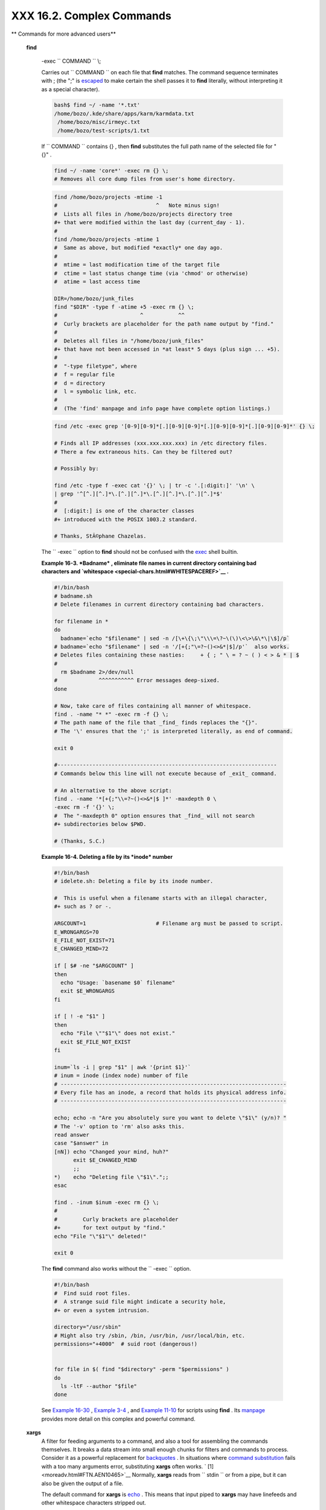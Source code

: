 ###########################
XXX  16.2. Complex Commands
###########################

.. raw:: html

   <div class="VARIABLELIST">

** Commands for more advanced users**

.. _moreadv-find-exec:

 **find**

    -exec ``                   COMMAND                 `` \\;

    Carries out ``                   COMMAND                 `` on each
    file that **find** matches. The command sequence terminates with ;
    (the ";" is `escaped <escapingsection.html#ESCP>`__ to make certain
    the shell passes it to **find** literally, without interpreting it
    as a special character).

    .. raw:: html

       <div>

    .. code:: SCREEN

        bash$ find ~/ -name '*.txt'
        /home/bozo/.kde/share/apps/karm/karmdata.txt
         /home/bozo/misc/irmeyc.txt
         /home/bozo/test-scripts/1.txt
                  

    .. raw:: html

       </p>

    .. raw:: html

       </div>

    If ``                   COMMAND                 `` contains {} ,
    then **find** substitutes the full path name of the selected file
    for "{}" .

    .. raw:: html

       <div>

    .. code:: PROGRAMLISTING

        find ~/ -name 'core*' -exec rm {} \;
        # Removes all core dump files from user's home directory.

    .. raw:: html

       </p>

    .. raw:: html

       </div>

    .. raw:: html

       <div>

    .. code:: PROGRAMLISTING

        find /home/bozo/projects -mtime -1
        #                               ^   Note minus sign!
        #  Lists all files in /home/bozo/projects directory tree
        #+ that were modified within the last day (current_day - 1).
        #
        find /home/bozo/projects -mtime 1
        #  Same as above, but modified *exactly* one day ago.
        #
        #  mtime = last modification time of the target file
        #  ctime = last status change time (via 'chmod' or otherwise)
        #  atime = last access time

        DIR=/home/bozo/junk_files
        find "$DIR" -type f -atime +5 -exec rm {} \;
        #                          ^           ^^
        #  Curly brackets are placeholder for the path name output by "find."
        #
        #  Deletes all files in "/home/bozo/junk_files"
        #+ that have not been accessed in *at least* 5 days (plus sign ... +5).
        #
        #  "-type filetype", where
        #  f = regular file
        #  d = directory
        #  l = symbolic link, etc.
        #
        #  (The 'find' manpage and info page have complete option listings.)

    .. raw:: html

       </p>

    .. raw:: html

       </div>

    .. raw:: html

       <div>

    .. code:: PROGRAMLISTING

        find /etc -exec grep '[0-9][0-9]*[.][0-9][0-9]*[.][0-9][0-9]*[.][0-9][0-9]*' {} \;

        # Finds all IP addresses (xxx.xxx.xxx.xxx) in /etc directory files.
        # There a few extraneous hits. Can they be filtered out?

        # Possibly by:

        find /etc -type f -exec cat '{}' \; | tr -c '.[:digit:]' '\n' \
        | grep '^[^.][^.]*\.[^.][^.]*\.[^.][^.]*\.[^.][^.]*$'
        #
        #  [:digit:] is one of the character classes
        #+ introduced with the POSIX 1003.2 standard. 

        # Thanks, StÃ©phane Chazelas. 

    .. raw:: html

       </p>

    .. raw:: html

       </div>

    .. raw:: html

       <div class="NOTE">

    .. raw:: html

       <div>

    |Note|

    The ``            -exec           `` option to **find** should not
    be confused with the `exec <internal.html#EXECREF>`__ shell builtin.

    .. raw:: html

       </p>

    .. raw:: html

       </div>

    .. raw:: html

       </div>

    .. raw:: html

       <div class="EXAMPLE">

    **Example 16-3. *Badname* , eliminate file names in current
    directory containing bad characters and
    `whitespace <special-chars.html#WHITESPACEREF>`__ .**

    .. raw:: html

       <div>

    .. code:: PROGRAMLISTING

        #!/bin/bash
        # badname.sh
        # Delete filenames in current directory containing bad characters.

        for filename in *
        do
          badname=`echo "$filename" | sed -n /[\+\{\;\"\\\=\?~\(\)\<\>\&\*\|\$]/p`
        # badname=`echo "$filename" | sed -n '/[+{;"\=?~()<>&*|$]/p'`  also works.
        # Deletes files containing these nasties:     + { ; " \ = ? ~ ( ) < > & * | $
        #
          rm $badname 2>/dev/null
        #             ^^^^^^^^^^^ Error messages deep-sixed.
        done

        # Now, take care of files containing all manner of whitespace.
        find . -name "* *" -exec rm -f {} \;
        # The path name of the file that _find_ finds replaces the "{}".
        # The '\' ensures that the ';' is interpreted literally, as end of command.

        exit 0

        #---------------------------------------------------------------------
        # Commands below this line will not execute because of _exit_ command.

        # An alternative to the above script:
        find . -name '*[+{;"\\=?~()<>&*|$ ]*' -maxdepth 0 \
        -exec rm -f '{}' \;
        #  The "-maxdepth 0" option ensures that _find_ will not search
        #+ subdirectories below $PWD.

        # (Thanks, S.C.)

    .. raw:: html

       </p>

    .. raw:: html

       </div>

    .. raw:: html

       </div>

    .. raw:: html

       <div class="EXAMPLE">

    **Example 16-4. Deleting a file by its *inode* number**

    .. raw:: html

       <div>

    .. code:: PROGRAMLISTING

        #!/bin/bash
        # idelete.sh: Deleting a file by its inode number.

        #  This is useful when a filename starts with an illegal character,
        #+ such as ? or -.

        ARGCOUNT=1                      # Filename arg must be passed to script.
        E_WRONGARGS=70
        E_FILE_NOT_EXIST=71
        E_CHANGED_MIND=72

        if [ $# -ne "$ARGCOUNT" ]
        then
          echo "Usage: `basename $0` filename"
          exit $E_WRONGARGS
        fi  

        if [ ! -e "$1" ]
        then
          echo "File \""$1"\" does not exist."
          exit $E_FILE_NOT_EXIST
        fi  

        inum=`ls -i | grep "$1" | awk '{print $1}'`
        # inum = inode (index node) number of file
        # -----------------------------------------------------------------------
        # Every file has an inode, a record that holds its physical address info.
        # -----------------------------------------------------------------------

        echo; echo -n "Are you absolutely sure you want to delete \"$1\" (y/n)? "
        # The '-v' option to 'rm' also asks this.
        read answer
        case "$answer" in
        [nN]) echo "Changed your mind, huh?"
              exit $E_CHANGED_MIND
              ;;
        *)    echo "Deleting file \"$1\".";;
        esac

        find . -inum $inum -exec rm {} \;
        #                           ^^
        #        Curly brackets are placeholder
        #+       for text output by "find."
        echo "File "\"$1"\" deleted!"

        exit 0

    .. raw:: html

       </p>

    .. raw:: html

       </div>

    .. raw:: html

       </div>

    The **find** command also works without the
    ``         -exec        `` option.

    .. raw:: html

       <div>

    .. code:: PROGRAMLISTING

        #!/bin/bash
        #  Find suid root files.
        #  A strange suid file might indicate a security hole,
        #+ or even a system intrusion.

        directory="/usr/sbin"
        # Might also try /sbin, /bin, /usr/bin, /usr/local/bin, etc.
        permissions="+4000"  # suid root (dangerous!)


        for file in $( find "$directory" -perm "$permissions" )
        do
          ls -ltF --author "$file"
        done

    .. raw:: html

       </p>

    .. raw:: html

       </div>

    See `Example 16-30 <filearchiv.html#EX48>`__ , `Example
    3-4 <special-chars.html#EX58>`__ , and `Example
    11-10 <loops1.html#FINDSTRING>`__ for scripts using **find** . Its
    `manpage <basic.html#MANREF>`__ provides more detail on this complex
    and powerful command.

 **xargs**
    A filter for feeding arguments to a command, and also a tool for
    assembling the commands themselves. It breaks a data stream into
    small enough chunks for filters and commands to process. Consider it
    as a powerful replacement for
    `backquotes <commandsub.html#BACKQUOTESREF>`__ . In situations where
    `command substitution <commandsub.html#COMMANDSUBREF>`__ fails with
    a too many arguments error, substituting **xargs** often works. `
    [1]  <moreadv.html#FTN.AEN10465>`__ Normally, **xargs** reads from
    ``         stdin        `` or from a pipe, but it can also be given
    the output of a file.

    The default command for **xargs** is
    `echo <internal.html#ECHOREF>`__ . This means that input piped to
    **xargs** may have linefeeds and other whitespace characters
    stripped out.

    .. raw:: html

       <div>

    .. code:: SCREEN

        bash$ ls -l
        total 0
         -rw-rw-r--    1 bozo  bozo         0 Jan 29 23:58 file1
         -rw-rw-r--    1 bozo  bozo         0 Jan 29 23:58 file2



        bash$ ls -l | xargs
        total 0 -rw-rw-r-- 1 bozo bozo 0 Jan 29 23:58 file1 -rw-rw-r-- 1 bozo bozo 0 Jan...



        bash$ find ~/mail -type f | xargs grep "Linux"
        ./misc:User-Agent: slrn/0.9.8.1 (Linux)
         ./sent-mail-jul-2005: hosted by the Linux Documentation Project.
         ./sent-mail-jul-2005: (Linux Documentation Project Site, rtf version)
         ./sent-mail-jul-2005: Subject: Criticism of Bozo's Windows/Linux article
         ./sent-mail-jul-2005: while mentioning that the Linux ext2/ext3 filesystem
         . . .
                  

    .. raw:: html

       </p>

    .. raw:: html

       </div>

    ``                   ls | xargs -p -l gzip                 ``
    `gzips <filearchiv.html#GZIPREF>`__ every file in current directory,
    one at a time, prompting before each operation.

    .. raw:: html

       <div class="NOTE">

    .. raw:: html

       <div>

    |Note|

    Note that *xargs* processes the arguments passed to it sequentially,
    *one at a time* .

    | .. code:: SCREEN         |
    |                          |
    |     bash$ find /usr/bin  |
    | | xargs file             |
    |     /usr/bin:          d |
    | irectory                 |
    |      /usr/bin/foomatic-p |
    | pd-options:          per |
    | l script text executable |
    |      . . .               |
    |                          |
                              

    .. raw:: html

       </p>

    .. code:: SCREEN

        bash$ find /usr/bin | xargs file
        /usr/bin:          directory
         /usr/bin/foomatic-ppd-options:          perl script text executable
         . . .
                  

    .. raw:: html

       </p>

    .. code:: SCREEN

        bash$ find /usr/bin | xargs file
        /usr/bin:          directory
         /usr/bin/foomatic-ppd-options:          perl script text executable
         . . .
                  

    .. raw:: html

       </p>

    .. raw:: html

       </div>

    .. raw:: html

       </div>

    .. raw:: html

       <div class="TIP">

    .. raw:: html

       <div>

    |Tip|

    An interesting *xargs* option is
    ``            -n                                       NN                         ``
    , which limits to
    ``                         NN                       `` the number of
    arguments passed.

    ``                         ls | xargs -n 8 echo                       ``
    lists the files in the current directory in
    ``            8           `` columns.

    .. raw:: html

       </p>

    .. raw:: html

       </div>

    .. raw:: html

       </div>

    .. raw:: html

       <div class="TIP">

    .. raw:: html

       <div>

    |Tip|

    Another useful option is ``            -0           `` , in
    combination with
    ``                         find           -print0                       ``
    or ``                         grep -lZ                       `` .
    This allows handling arguments containing whitespace or quotes.

    ``                         find / -type f -print0 | xargs -0 grep -liwZ GUI | xargs -0 rm -f                       ``

    ``                         grep -rliwZ GUI / | xargs -0 rm -f                       ``

    Either of the above will remove any file containing "GUI" .
    *(Thanks, S.C.)*

    Or:

    | .. code:: PROGRAMLISTING |
    |                          |
    |     cat /proc/"$pid"/"$O |
    | PTION" | xargs -0 echo   |
    |     #  Formats output:   |
    |        ^^^^^^^^^^^^^^^   |
    |     #  From Han Holl's f |
    | ixup of "get-commandline |
    | .sh"                     |
    |     #+ script in "/dev a |
    | nd /proc" chapter.       |
                              

    .. raw:: html

       </p>

    .. code:: PROGRAMLISTING

        cat /proc/"$pid"/"$OPTION" | xargs -0 echo
        #  Formats output:         ^^^^^^^^^^^^^^^
        #  From Han Holl's fixup of "get-commandline.sh"
        #+ script in "/dev and /proc" chapter.

    .. raw:: html

       </p>

    .. code:: PROGRAMLISTING

        cat /proc/"$pid"/"$OPTION" | xargs -0 echo
        #  Formats output:         ^^^^^^^^^^^^^^^
        #  From Han Holl's fixup of "get-commandline.sh"
        #+ script in "/dev and /proc" chapter.

    .. raw:: html

       </p>

    .. raw:: html

       </div>

    .. raw:: html

       </div>

    .. raw:: html

       <div class="TIP">

    .. raw:: html

       <div>

    |Tip|

    The ``            -P           `` option to *xargs* permits running
    processes in parallel. This speeds up execution in a machine with a
    multicore CPU.

    | .. code:: PROGRAMLISTING |
    |                          |
    |     #!/bin/bash          |
    |                          |
    |     ls *gif | xargs -t - |
    | n1 -P2 gif2png           |
    |     # Converts all the g |
    | if images in current dir |
    | ectory to png.           |
    |                          |
    |     # Options:           |
    |     # =======            |
    |     # -t    Print comman |
    | d to stderr.             |
    |     # -n1   At most 1 ar |
    | gument per command line. |
    |     # -P2   Run up to 2  |
    | processes simultaneously |
    | .                        |
    |                          |
    |     # Thank you, Roberto |
    |  Polli, for the inspirat |
    | ion.                     |
                              

    .. raw:: html

       </p>

    .. code:: PROGRAMLISTING

        #!/bin/bash

        ls *gif | xargs -t -n1 -P2 gif2png
        # Converts all the gif images in current directory to png.

        # Options:
        # =======
        # -t    Print command to stderr.
        # -n1   At most 1 argument per command line.
        # -P2   Run up to 2 processes simultaneously.

        # Thank you, Roberto Polli, for the inspiration.

    .. raw:: html

       </p>

    .. code:: PROGRAMLISTING

        #!/bin/bash

        ls *gif | xargs -t -n1 -P2 gif2png
        # Converts all the gif images in current directory to png.

        # Options:
        # =======
        # -t    Print command to stderr.
        # -n1   At most 1 argument per command line.
        # -P2   Run up to 2 processes simultaneously.

        # Thank you, Roberto Polli, for the inspiration.

    .. raw:: html

       </p>

    .. raw:: html

       </div>

    .. raw:: html

       </div>

    .. raw:: html

       <div class="EXAMPLE">

    **Example 16-5. Logfile: Using *xargs* to monitor system log**

    .. raw:: html

       <div>

    .. code:: PROGRAMLISTING

        #!/bin/bash

        # Generates a log file in current directory
        # from the tail end of /var/log/messages.

        # Note: /var/log/messages must be world readable
        # if this script invoked by an ordinary user.
        #         #root chmod 644 /var/log/messages

        LINES=5

        ( date; uname -a ) >>logfile
        # Time and machine name
        echo ---------------------------------------------------------- >>logfile
        tail -n $LINES /var/log/messages | xargs | fmt -s >>logfile
        echo >>logfile
        echo >>logfile

        exit 0

        #  Note:
        #  ----
        #  As Frank Wang points out,
        #+ unmatched quotes (either single or double quotes) in the source file
        #+ may give xargs indigestion.
        #
        #  He suggests the following substitution for line 15:
        #  tail -n $LINES /var/log/messages | tr -d "\"'" | xargs | fmt -s >>logfile



        #  Exercise:
        #  --------
        #  Modify this script to track changes in /var/log/messages at intervals
        #+ of 20 minutes.
        #  Hint: Use the "watch" command. 

    .. raw:: html

       </p>

    .. raw:: html

       </div>

    .. raw:: html

       </div>

    `As in **find** <moreadv.html#CURLYBRACKETSREF>`__ , a curly bracket
    pair serves as a placeholder for replacement text.

    .. raw:: html

       <div class="EXAMPLE">

    **Example 16-6. Copying files in current directory to another**

    .. raw:: html

       <div>

    .. code:: PROGRAMLISTING

        #!/bin/bash
        # copydir.sh

        #  Copy (verbose) all files in current directory ($PWD)
        #+ to directory specified on command-line.

        E_NOARGS=85

        if [ -z "$1" ]   # Exit if no argument given.
        then
          echo "Usage: `basename $0` directory-to-copy-to"
          exit $E_NOARGS
        fi  

        ls . | xargs -i -t cp ./{} $1
        #            ^^ ^^      ^^
        #  -t is "verbose" (output command-line to stderr) option.
        #  -i is "replace strings" option.
        #  {} is a placeholder for output text.
        #  This is similar to the use of a curly-bracket pair in "find."
        #
        #  List the files in current directory (ls .),
        #+ pass the output of "ls" as arguments to "xargs" (-i -t options),
        #+ then copy (cp) these arguments ({}) to new directory ($1).  
        #
        #  The net result is the exact equivalent of
        #+   cp * $1
        #+ unless any of the filenames has embedded "whitespace" characters.

        exit 0

    .. raw:: html

       </p>

    .. raw:: html

       </div>

    .. raw:: html

       </div>

    .. raw:: html

       <div class="EXAMPLE">

    **Example 16-7. Killing processes by name**

    .. raw:: html

       <div>

    .. code:: PROGRAMLISTING

        #!/bin/bash
        # kill-byname.sh: Killing processes by name.
        # Compare this script with kill-process.sh.

        #  For instance,
        #+ try "./kill-byname.sh xterm" --
        #+ and watch all the xterms on your desktop disappear.

        #  Warning:
        #  -------
        #  This is a fairly dangerous script.
        #  Running it carelessly (especially as root)
        #+ can cause data loss and other undesirable effects.

        E_BADARGS=66

        if test -z "$1"  # No command-line arg supplied?
        then
          echo "Usage: `basename $0` Process(es)_to_kill"
          exit $E_BADARGS
        fi


        PROCESS_NAME="$1"
        ps ax | grep "$PROCESS_NAME" | awk '{print $1}' | xargs -i kill {} 2&>/dev/null
        #                                                       ^^      ^^

        # ---------------------------------------------------------------
        # Notes:
        # -i is the "replace strings" option to xargs.
        # The curly brackets are the placeholder for the replacement.
        # 2&>/dev/null suppresses unwanted error messages.
        #
        # Can  grep "$PROCESS_NAME" be replaced by pidof "$PROCESS_NAME"?
        # ---------------------------------------------------------------

        exit $?

        #  The "killall" command has the same effect as this script,
        #+ but using it is not quite as educational.

    .. raw:: html

       </p>

    .. raw:: html

       </div>

    .. raw:: html

       </div>

    .. raw:: html

       <div class="EXAMPLE">

    **Example 16-8. Word frequency analysis using *xargs***

    .. raw:: html

       <div>

    .. code:: PROGRAMLISTING

        #!/bin/bash
        # wf2.sh: Crude word frequency analysis on a text file.

        # Uses 'xargs' to decompose lines of text into single words.
        # Compare this example to the "wf.sh" script later on.


        # Check for input file on command-line.
        ARGS=1
        E_BADARGS=85
        E_NOFILE=86

        if [ $# -ne "$ARGS" ]
        # Correct number of arguments passed to script?
        then
          echo "Usage: `basename $0` filename"
          exit $E_BADARGS
        fi

        if [ ! -f "$1" ]       # Does file exist?
        then
          echo "File \"$1\" does not exist."
          exit $E_NOFILE
        fi



        #####################################################
        cat "$1" | xargs -n1 | \
        #  List the file, one word per line. 
        tr A-Z a-z | \
        #  Shift characters to lowercase.
        sed -e 's/\.//g'  -e 's/\,//g' -e 's/ /\
        /g' | \
        #  Filter out periods and commas, and
        #+ change space between words to linefeed,
        sort | uniq -c | sort -nr
        #  Finally remove duplicates, prefix occurrence count
        #+ and sort numerically.
        #####################################################

        #  This does the same job as the "wf.sh" example,
        #+ but a bit more ponderously, and it runs more slowly (why?).

        exit $?

    .. raw:: html

       </p>

    .. raw:: html

       </div>

    .. raw:: html

       </div>

 ``                 expr               ``
    All-purpose expression evaluator: Concatenates and evaluates the
    arguments according to the operation given (arguments must be
    separated by spaces). Operations may be arithmetic, comparison,
    string, or logical.

    .. raw:: html

       <div class="VARIABLELIST">

     ``                       expr 3 + 5                     ``
        returns ``            8           ``

     ``                       expr 5 % 3                     ``
        returns 2

     ``                       expr 1 / 0                     ``
        returns the error message, expr: division by zero

        Illegal arithmetic operations not allowed.

     ``                       expr 5 \* 3                     ``
        returns 15

        The multiplication operator must be escaped when used in an
        arithmetic expression with **expr** .

     ``                       y=`expr $y + 1`                     ``
        Increment a variable, with the same effect as
        ``                         let y=y+1                       ``
        and
        ``                         y=$(($y+1))                       ``
        . This is an example of `arithmetic
        expansion <arithexp.html#ARITHEXPREF>`__ .


    ``                       z=`expr substr         $string $position $length`                     ``
        Extract substring of $length characters, starting at $position.

    .. raw:: html

       </div>

    .. raw:: html

       <div class="EXAMPLE">

    **Example 16-9. Using *expr***

    .. raw:: html

       <div>

    .. code:: PROGRAMLISTING

        #!/bin/bash

        # Demonstrating some of the uses of 'expr'
        # =======================================

        echo

        # Arithmetic Operators
        # ---------- ---------

        echo "Arithmetic Operators"
        echo
        a=`expr 5 + 3`
        echo "5 + 3 = $a"

        a=`expr $a + 1`
        echo
        echo "a + 1 = $a"
        echo "(incrementing a variable)"

        a=`expr 5 % 3`
        # modulo
        echo
        echo "5 mod 3 = $a"

        echo
        echo

        # Logical Operators
        # ------- ---------

        #  Returns 1 if true, 0 if false,
        #+ opposite of normal Bash convention.

        echo "Logical Operators"
        echo

        x=24
        y=25
        b=`expr $x = $y`         # Test equality.
        echo "b = $b"            # 0  ( $x -ne $y )
        echo

        a=3
        b=`expr $a \> 10`
        echo 'b=`expr $a \> 10`, therefore...'
        echo "If a > 10, b = 0 (false)"
        echo "b = $b"            # 0  ( 3 ! -gt 10 )
        echo

        b=`expr $a \< 10`
        echo "If a < 10, b = 1 (true)"
        echo "b = $b"            # 1  ( 3 -lt 10 )
        echo
        # Note escaping of operators.

        b=`expr $a \<= 3`
        echo "If a <= 3, b = 1 (true)"
        echo "b = $b"            # 1  ( 3 -le 3 )
        # There is also a "\>=" operator (greater than or equal to).


        echo
        echo



        # String Operators
        # ------ ---------

        echo "String Operators"
        echo

        a=1234zipper43231
        echo "The string being operated upon is \"$a\"."

        # length: length of string
        b=`expr length $a`
        echo "Length of \"$a\" is $b."

        # index: position of first character in substring
        #        that matches a character in string
        b=`expr index $a 23`
        echo "Numerical position of first \"2\" in \"$a\" is \"$b\"."

        # substr: extract substring, starting position & length specified
        b=`expr substr $a 2 6`
        echo "Substring of \"$a\", starting at position 2,\
        and 6 chars long is \"$b\"."


        #  The default behavior of the 'match' operations is to
        #+ search for the specified match at the BEGINNING of the string.
        #
        #       Using Regular Expressions ...
        b=`expr match "$a" '[0-9]*'`               #  Numerical count.
        echo Number of digits at the beginning of \"$a\" is $b.
        b=`expr match "$a" '\([0-9]*\)'`           #  Note that escaped parentheses
        #                   ==      ==             #+ trigger substring match.
        echo "The digits at the beginning of \"$a\" are \"$b\"."

        echo

        exit 0

    .. raw:: html

       </p>

    .. raw:: html

       </div>

    .. raw:: html

       </div>

    .. raw:: html

       <div class="IMPORTANT">

    .. raw:: html

       <div>

    |Important|

    The `: ( *null* ) <special-chars.html#NULLREF>`__ operator can
    substitute for **match** . For example,
    ``                         b=`expr $a : [0-9]*`                       ``
    is the exact equivalent of
    ``                         b=`expr match $a           [0-9]*`                       ``
    in the above listing.

    | .. code:: PROGRAMLISTING |
    |                          |
    |     #!/bin/bash          |
    |                          |
    |     echo                 |
    |     echo "String operati |
    | ons using \"expr \$strin |
    | g : \" construct"        |
    |     echo "============== |
    | ======================== |
    | ============="           |
    |     echo                 |
    |                          |
    |     a=1234zipper5FLIPPER |
    | 43231                    |
    |                          |
    |     echo "The string bei |
    | ng operated upon is \"`e |
    | xpr "$a" : '\(.*\)'`\"." |
    |     #     Escaped parent |
    | heses grouping operator. |
    |             ==  ==       |
    |                          |
    |     #       ************ |
    | ***************          |
    |     #+          Escaped  |
    | parentheses              |
    |     #+           match a |
    |  substring               |
    |     #       ************ |
    | ***************          |
    |                          |
    |                          |
    |     #  If no escaped par |
    | entheses ...             |
    |     #+ then 'expr' conve |
    | rts the string operand t |
    | o an integer.            |
    |                          |
    |     echo "Length of \"$a |
    | \" is `expr "$a" : '.*'` |
    | ."   # Length of string  |
    |                          |
    |     echo "Number of digi |
    | ts at the beginning of \ |
    | "$a\" is `expr "$a" : '[ |
    | 0-9]*'`."                |
    |                          |
    |     # ------------------ |
    | ------------------------ |
    | ------------------------ |
    | ------- #                |
    |                          |
    |     echo                 |
    |                          |
    |     echo "The digits at  |
    | the beginning of \"$a\"  |
    | are `expr "$a" : '\([0-9 |
    | ]*\)'`."                 |
    |     #                    |
    |                          |
    |                   ==     |
    |   ==                     |
    |     echo "The first 7 ch |
    | aracters of \"$a\" are ` |
    | expr "$a" : '\(.......\) |
    | '`."                     |
    |     #         =====      |
    |                          |
    |              ==       == |
    |     # Again, escaped par |
    | entheses force a substri |
    | ng match.                |
    |     #                    |
    |     echo "The last 7 cha |
    | racters of \"$a\" are `e |
    | xpr "$a" : '.*\(.......\ |
    | )'`."                    |
    |     #         ====       |
    |             end of strin |
    | g operator  ^^           |
    |     #  (In fact, means s |
    | kip over one or more of  |
    | any characters until spe |
    | cified                   |
    |     #+  substring found. |
    | )                        |
    |                          |
    |     echo                 |
    |                          |
    |     exit 0               |
                              

    .. raw:: html

       </p>

    .. code:: PROGRAMLISTING

        #!/bin/bash

        echo
        echo "String operations using \"expr \$string : \" construct"
        echo "==================================================="
        echo

        a=1234zipper5FLIPPER43231

        echo "The string being operated upon is \"`expr "$a" : '\(.*\)'`\"."
        #     Escaped parentheses grouping operator.            ==  ==

        #       ***************************
        #+          Escaped parentheses
        #+           match a substring
        #       ***************************


        #  If no escaped parentheses ...
        #+ then 'expr' converts the string operand to an integer.

        echo "Length of \"$a\" is `expr "$a" : '.*'`."   # Length of string

        echo "Number of digits at the beginning of \"$a\" is `expr "$a" : '[0-9]*'`."

        # ------------------------------------------------------------------------- #

        echo

        echo "The digits at the beginning of \"$a\" are `expr "$a" : '\([0-9]*\)'`."
        #                                                             ==      ==
        echo "The first 7 characters of \"$a\" are `expr "$a" : '\(.......\)'`."
        #         =====                                          ==       ==
        # Again, escaped parentheses force a substring match.
        #
        echo "The last 7 characters of \"$a\" are `expr "$a" : '.*\(.......\)'`."
        #         ====                  end of string operator  ^^
        #  (In fact, means skip over one or more of any characters until specified
        #+  substring found.)

        echo

        exit 0

    .. raw:: html

       </p>

    .. code:: PROGRAMLISTING

        #!/bin/bash

        echo
        echo "String operations using \"expr \$string : \" construct"
        echo "==================================================="
        echo

        a=1234zipper5FLIPPER43231

        echo "The string being operated upon is \"`expr "$a" : '\(.*\)'`\"."
        #     Escaped parentheses grouping operator.            ==  ==

        #       ***************************
        #+          Escaped parentheses
        #+           match a substring
        #       ***************************


        #  If no escaped parentheses ...
        #+ then 'expr' converts the string operand to an integer.

        echo "Length of \"$a\" is `expr "$a" : '.*'`."   # Length of string

        echo "Number of digits at the beginning of \"$a\" is `expr "$a" : '[0-9]*'`."

        # ------------------------------------------------------------------------- #

        echo

        echo "The digits at the beginning of \"$a\" are `expr "$a" : '\([0-9]*\)'`."
        #                                                             ==      ==
        echo "The first 7 characters of \"$a\" are `expr "$a" : '\(.......\)'`."
        #         =====                                          ==       ==
        # Again, escaped parentheses force a substring match.
        #
        echo "The last 7 characters of \"$a\" are `expr "$a" : '.*\(.......\)'`."
        #         ====                  end of string operator  ^^
        #  (In fact, means skip over one or more of any characters until specified
        #+  substring found.)

        echo

        exit 0

    .. raw:: html

       </p>

    .. raw:: html

       </div>

    .. raw:: html

       </div>

.. raw:: html

   </div>

The above script illustrates how **expr** uses the *escaped parentheses
-- \\( ... \\) --* grouping operator in tandem with `regular
expression <regexp.html#REGEXREF>`__ parsing to match a substring. Here
is a another example, this time from "real life."

.. raw:: html

   <div>

.. code:: PROGRAMLISTING

    # Strip the whitespace from the beginning and end.
    LRFDATE=`expr "$LRFDATE" : '[[:space:]]*\(.*\)[[:space:]]*$'`

    #  From Peter Knowles' "booklistgen.sh" script
    #+ for converting files to Sony Librie/PRS-50X format.
    #  (http://booklistgensh.peterknowles.com)

.. raw:: html

   </p>

.. raw:: html

   </div>

`Perl <wrapper.html#PERLREF>`__ , `sed <sedawk.html#SEDREF>`__ , and
`awk <awk.html#AWKREF>`__ have far superior string parsing facilities. A
short **sed** or **awk** "subroutine" within a script (see `Section
36.2 <wrapper.html>`__ ) is an attractive alternative to **expr** .

See `Section 10.1 <string-manipulation.html>`__ for more on using
**expr** in string operations.

.. raw:: html

   </div>

Notes
~~~~~

.. raw:: html

   <div>

` [1]  <moreadv.html#AEN10465>`__

And even when *xargs* is not strictly necessary, it can speed up
execution of a command involving
`batch-processing <timedate.html#BATCHPROCREF>`__ of multiple files.

.. raw:: html

   </p>

.. raw:: html

   </div>

.. |Note| image:: ../images/note.gif
.. |Tip| image:: ../images/tip.gif
.. |Important| image:: ../images/important.gif
